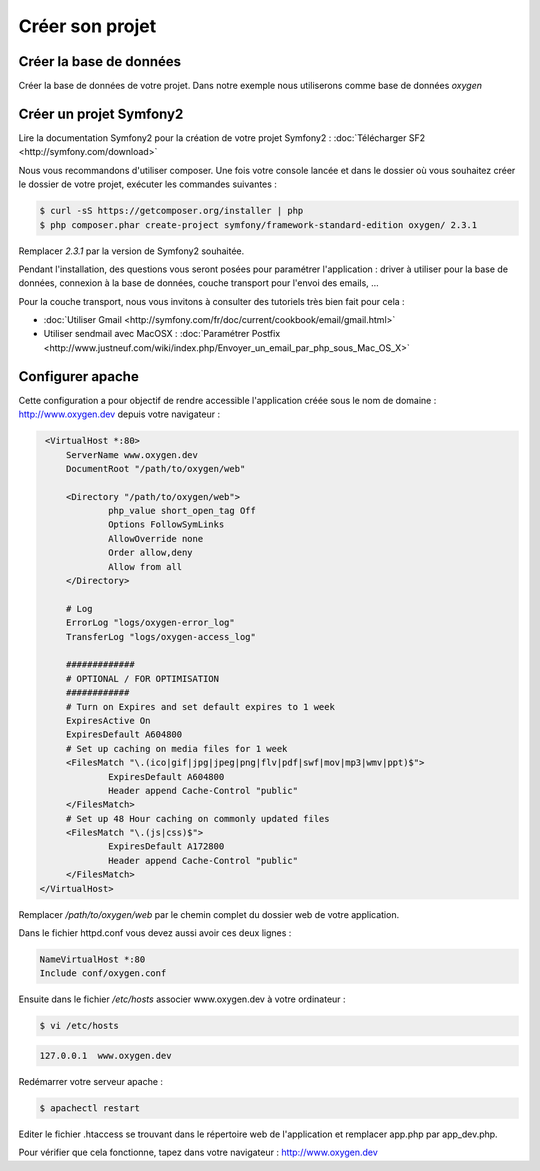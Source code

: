 Créer son projet
================

Créer la base de données
------------------------

Créer la base de données de votre projet. Dans notre exemple nous utiliserons comme base de données *oxygen*

Créer un projet Symfony2
------------------------

Lire la documentation Symfony2 pour la création de votre projet Symfony2 : :doc:`Télécharger SF2 <http://symfony.com/download>`

Nous vous recommandons d'utiliser composer. Une fois votre console lancée et 
dans le dossier où vous souhaitez créer le dossier de votre projet, exécuter les
commandes suivantes :

.. code-block:: bash

    $ curl -sS https://getcomposer.org/installer | php
    $ php composer.phar create-project symfony/framework-standard-edition oxygen/ 2.3.1

Remplacer *2.3.1* par la version de Symfony2 souhaitée.

Pendant l'installation, des questions vous seront posées pour paramétrer l'application : driver à utiliser pour la base de données, 
connexion à la base de données, couche transport pour l'envoi des emails, ...

Pour la couche transport, nous vous invitons à consulter des tutoriels très bien fait pour cela :

* :doc:`Utiliser Gmail <http://symfony.com/fr/doc/current/cookbook/email/gmail.html>`
* Utiliser sendmail avec MacOSX : :doc:`Paramétrer Postfix <http://www.justneuf.com/wiki/index.php/Envoyer_un_email_par_php_sous_Mac_OS_X>`

Configurer apache
-----------------

Cette configuration a pour objectif de rendre accessible l'application créée sous le nom de domaine :
http://www.oxygen.dev depuis votre navigateur :

.. code-block:: apache

    <VirtualHost *:80>
        ServerName www.oxygen.dev
        DocumentRoot "/path/to/oxygen/web"

        <Directory "/path/to/oxygen/web">
                php_value short_open_tag Off
                Options FollowSymLinks
                AllowOverride none
                Order allow,deny
                Allow from all
        </Directory>

        # Log
        ErrorLog "logs/oxygen-error_log"
        TransferLog "logs/oxygen-access_log"

        #############
        # OPTIONAL / FOR OPTIMISATION
        ############
        # Turn on Expires and set default expires to 1 week
        ExpiresActive On
        ExpiresDefault A604800
        # Set up caching on media files for 1 week
        <FilesMatch "\.(ico|gif|jpg|jpeg|png|flv|pdf|swf|mov|mp3|wmv|ppt)$">
                ExpiresDefault A604800
                Header append Cache-Control "public"
        </FilesMatch>
        # Set up 48 Hour caching on commonly updated files
        <FilesMatch "\.(js|css)$">
                ExpiresDefault A172800
                Header append Cache-Control "public"
        </FilesMatch>
   </VirtualHost>

Remplacer */path/to/oxygen/web* par le chemin complet du dossier web de votre application.

Dans le fichier httpd.conf vous devez aussi avoir ces deux lignes :

.. code-block:: apache

    NameVirtualHost *:80
    Include conf/oxygen.conf
    
Ensuite dans le fichier */etc/hosts* associer www.oxygen.dev à votre ordinateur :

.. code-block:: bash

    $ vi /etc/hosts
    
.. code-block:: text
    
    127.0.0.1  www.oxygen.dev
    
Redémarrer votre serveur apache :

.. code-block:: bash

    $ apachectl restart
    
Editer le fichier .htaccess se trouvant dans le répertoire web de l'application et remplacer app.php par app_dev.php.

Pour vérifier que cela fonctionne, tapez dans votre navigateur : http://www.oxygen.dev

